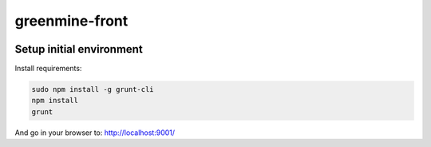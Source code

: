 greenmine-front
===============

.. image:: http://kaleidos.net/static/img/badge.png
    :target: http://kaleidos.net/community/greenmine/
.. image:: https://d2weczhvl823v0.cloudfront.net/kaleidos/greenmine-front/trend.png
   :alt: Bitdeli badge
   :target: https://bitdeli.com/free

Setup initial environment
-------------------------

Install requirements:

.. code-block:: console

    sudo npm install -g grunt-cli
    npm install
    grunt

And go in your browser to: http://localhost:9001/
